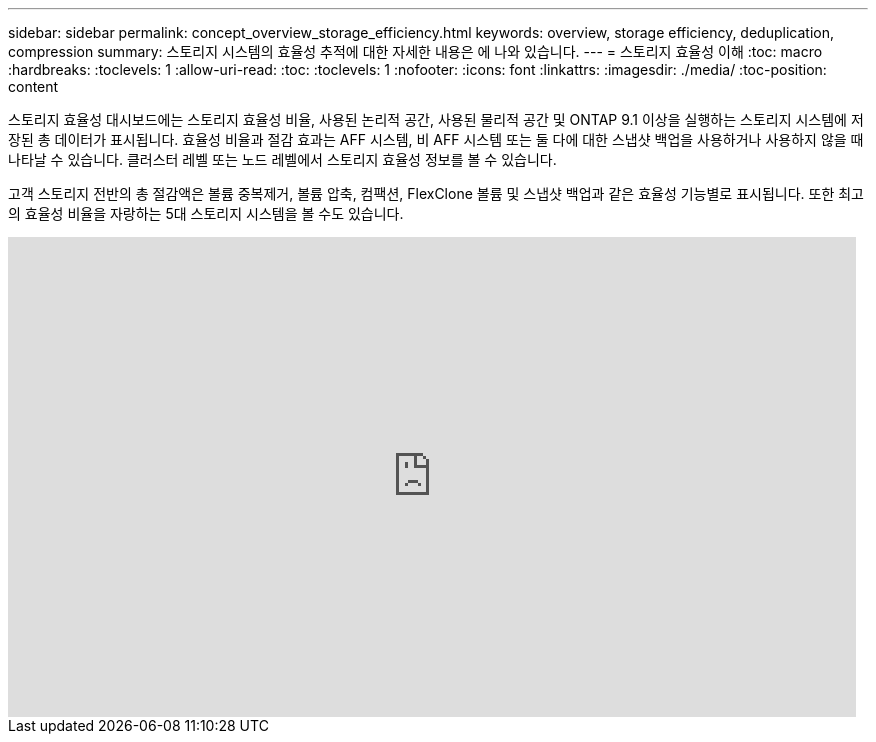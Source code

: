 ---
sidebar: sidebar 
permalink: concept_overview_storage_efficiency.html 
keywords: overview, storage efficiency, deduplication, compression 
summary: 스토리지 시스템의 효율성 추적에 대한 자세한 내용은 에 나와 있습니다. 
---
= 스토리지 효율성 이해
:toc: macro
:hardbreaks:
:toclevels: 1
:allow-uri-read: 
:toc: 
:toclevels: 1
:nofooter: 
:icons: font
:linkattrs: 
:imagesdir: ./media/
:toc-position: content


[role="lead"]
스토리지 효율성 대시보드에는 스토리지 효율성 비율, 사용된 논리적 공간, 사용된 물리적 공간 및 ONTAP 9.1 이상을 실행하는 스토리지 시스템에 저장된 총 데이터가 표시됩니다. 효율성 비율과 절감 효과는 AFF 시스템, 비 AFF 시스템 또는 둘 다에 대한 스냅샷 백업을 사용하거나 사용하지 않을 때 나타날 수 있습니다. 클러스터 레벨 또는 노드 레벨에서 스토리지 효율성 정보를 볼 수 있습니다.

고객 스토리지 전반의 총 절감액은 볼륨 중복제거, 볼륨 압축, 컴팩션, FlexClone 볼륨 및 스냅샷 백업과 같은 효율성 기능별로 표시됩니다. 또한 최고의 효율성 비율을 자랑하는 5대 스토리지 시스템을 볼 수도 있습니다.

video::8Ge3_0qlyxA[youtube, width=848,height=480]